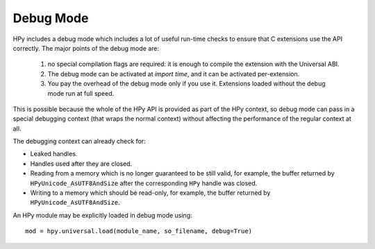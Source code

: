 Debug Mode
==========

HPy includes a debug mode which includes a lot of useful run-time checks to
ensure that C extensions use the API correctly. The major points of the debug mode are:

    1. no special compilation flags are required: it is enough to compile the extension 
       with the Universal ABI.
    
    2. The debug mode can be activated at *import time*, and it can be activated
       per-extension.
    
    3. You pay the overhead of the debug mode only if you use it. Extensions loaded 
       without the debug mode run at full speed.

This is possible because the whole of the HPy API is provided
as part of the HPy context, so debug mode can pass in a special debugging
context (that wraps the normal context) without affecting the performance of
the regular context at all.

The debugging context can already check for:

* Leaked handles.
* Handles used after they are closed.
* Reading from a memory which is no longer guaranteed to be still valid,
  for example, the buffer returned by ``HPyUnicode_AsUTF8AndSize`` after the
  corresponding ``HPy`` handle was closed.
* Writing to a memory which should be read-only, for example,
  the buffer returned by ``HPyUnicode_AsUTF8AndSize``.

An HPy module may be explicitly loaded in debug mode using::

  mod = hpy.universal.load(module_name, so_filename, debug=True)

